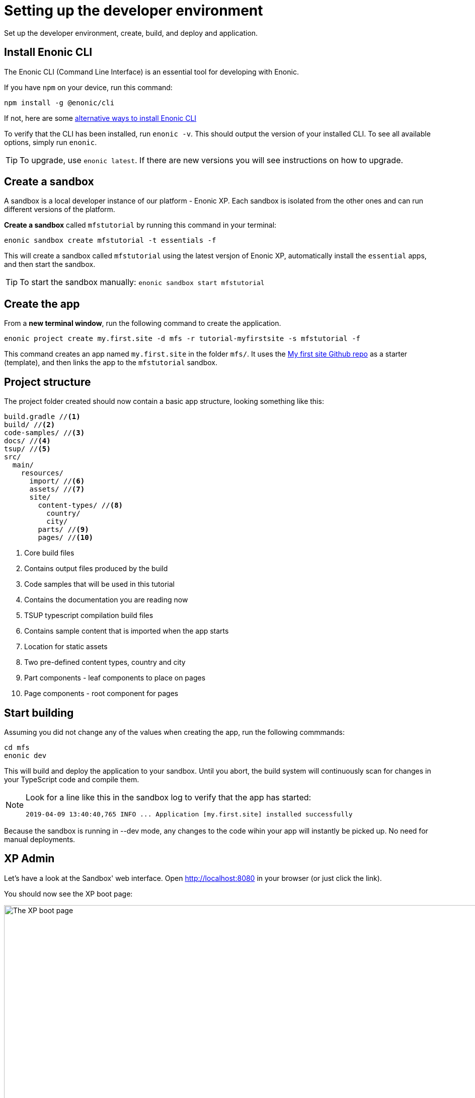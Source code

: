 :imagesdir: media/

= Setting up the developer environment

Set up the developer environment, create, build, and deploy and application.

== Install Enonic CLI

The Enonic CLI (Command Line Interface) is an essential tool for developing with Enonic.

If you have `npm` on your device, run this command:

  npm install -g @enonic/cli

If not, here are some https://developer.enonic.com/start[alternative ways to install Enonic CLI^]

To verify that the CLI has been installed, run `enonic -v`. This should output the version of your installed CLI. To see all available options, simply run `enonic`.

TIP: To upgrade, use `enonic latest`. If there are new versions you will see instructions on how to upgrade.

== Create a sandbox

A sandbox is a local developer instance of our platform - Enonic XP. Each sandbox is isolated from the other ones and can run different versions of the platform.

*Create a sandbox* called `mfstutorial` by running this command in your terminal:

  enonic sandbox create mfstutorial -t essentials -f

This will create a sandbox called `mfstutorial` using the latest versjon of Enonic XP, automatically install the `essential` apps, and then start the sandbox.

TIP: To start the sandbox manually: `enonic sandbox start mfstutorial`

== Create the app

From a **new terminal window**, run the following command to create the application. 

  enonic project create my.first.site -d mfs -r tutorial-myfirstsite -s mfstutorial -f

This command creates an app named `my.first.site` in the folder `mfs/`. It uses the https://github.com/enonic/tutorial-myfirstsite[My first site Github repo^]  as a starter (template), and then links the app to the `mfstutorial` sandbox. 

== Project structure

The project folder created should now contain a basic app structure, looking something like this:

[source,files]
----
build.gradle //<1>
build/ //<2>
code-samples/ //<3>
docs/ //<4>
tsup/ //<5>
src/
  main/
    resources/
      import/ //<6>
      assets/ //<7>
      site/
        content-types/ //<8>
          country/
          city/
        parts/ //<9>
        pages/ //<10>
----

<1> Core build files
<2> Contains output files produced by the build
<3> Code samples that will be used in this tutorial
<4> Contains the documentation you are reading now
<5> TSUP typescript compilation build files
<6> Contains sample content that is imported when the app starts
<7> Location for static assets
<8> Two pre-defined content types, country and city
<9> Part components - leaf components to place on pages
<10> Page components - root component for pages

== Start building

Assuming you did not change any of the values when creating the app, run the following commmands:

  cd mfs
  enonic dev

This will build and deploy the application to your sandbox. Until you abort, the build system will continuously scan for changes in your TypeScript code and compile them.

[NOTE]
====
Look for a line like this in the sandbox log to verify that the app has started:

  2019-04-09 13:40:40,765 INFO ... Application [my.first.site] installed successfully
====

Because the sandbox is running in --dev mode, any changes to the code wihin your app will instantly be picked up. No need for manual deployments.


== XP Admin

Let's have a look at the Sandbox' web interface. Open http://localhost:8080[http://localhost:8080^] in your browser (or just click the link).

You should now see the XP boot page:

image::xp-boot.png[The XP boot page, 1085w]

The boot page provides an overview of the sandbox, including installed application, as well as the https://developer.enonic.com/docs/xp/stable/deployment/config[standard configuration files^].

NOTE: `My first site` should be in the list, together with other applications that were automatically installed when you created the sandbox.

Click btn:[Log In as Guest] to open the XP admin dashboard. You should now see something like this:

image::xp-dashboard.png[The XP admin dashboard, 1727w]

You are now on the admin dashboard. The right hand menu (aka `XP menu`) enables navigation between admin tools. Admin tools may be injected as extensions via applications.

NOTE: If things don't look exactly the same, don't worry. In every new version of XP the background picture gets updated. Also, admin dashboard is automatically localized - based on your browsers preferred language.



== Summary

You have installed the Enonic CLI, created your first sandbox using the latest XP version, based on a starter - built and deployed an app to that sandbox.

That's a good start! 

Next, let's <<content#, have a look at Content Studio>> and the sample content.
